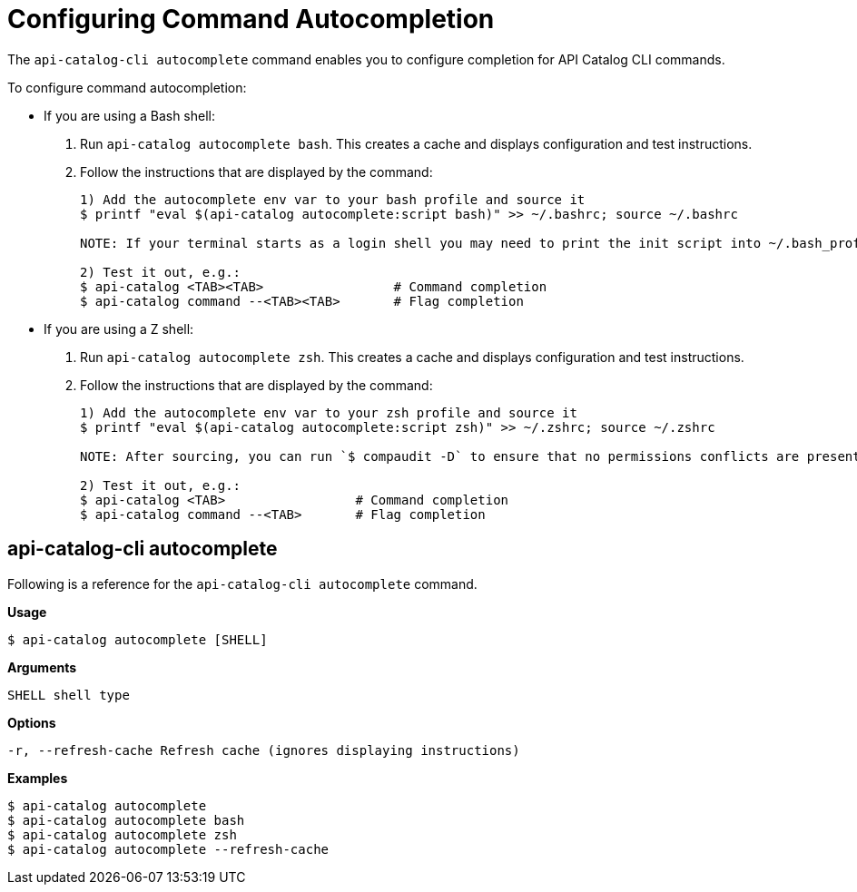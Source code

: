 = Configuring Command Autocompletion

The `api-catalog-cli autocomplete` command enables you to configure completion for API Catalog CLI commands. 

To configure command autocompletion:

* If you are using a Bash shell:

. Run `api-catalog autocomplete bash`. This creates a cache and displays configuration and test instructions.
. Follow the instructions that are displayed by the command:
+
----
1) Add the autocomplete env var to your bash profile and source it
$ printf "eval $(api-catalog autocomplete:script bash)" >> ~/.bashrc; source ~/.bashrc

NOTE: If your terminal starts as a login shell you may need to print the init script into ~/.bash_profile or ~/.profile.

2) Test it out, e.g.:
$ api-catalog <TAB><TAB>                 # Command completion
$ api-catalog command --<TAB><TAB>       # Flag completion
----

* If you are using a Z shell:
. Run `api-catalog autocomplete zsh`. This creates a cache and displays configuration and test instructions.
. Follow the instructions that are displayed by the command:
+
----
1) Add the autocomplete env var to your zsh profile and source it
$ printf "eval $(api-catalog autocomplete:script zsh)" >> ~/.zshrc; source ~/.zshrc

NOTE: After sourcing, you can run `$ compaudit -D` to ensure that no permissions conflicts are present

2) Test it out, e.g.:
$ api-catalog <TAB>                 # Command completion
$ api-catalog command --<TAB>       # Flag completion
----

[autocomplete-command]
== api-catalog-cli autocomplete

Following is a reference for the `api-catalog-cli autocomplete` command. 

*Usage*

----
$ api-catalog autocomplete [SHELL]
----

*Arguments*

----
SHELL shell type
----

*Options*

----
-r, --refresh-cache Refresh cache (ignores displaying instructions)
----

*Examples*

----
$ api-catalog autocomplete
$ api-catalog autocomplete bash
$ api-catalog autocomplete zsh
$ api-catalog autocomplete --refresh-cache
----